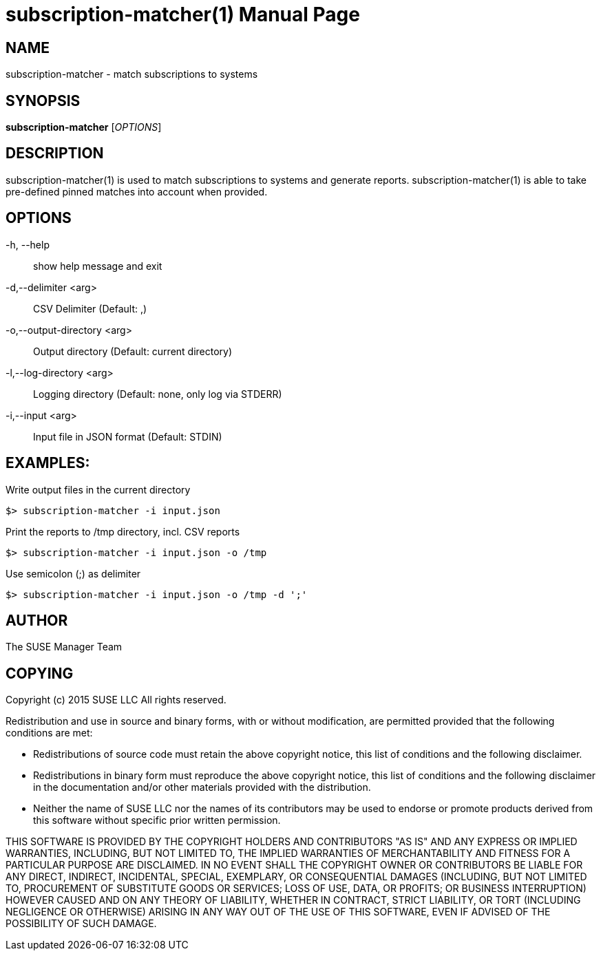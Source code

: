 subscription-matcher(1)
=======================
:doctype: manpage

NAME
----
subscription-matcher - match subscriptions to systems

SYNOPSIS
--------
*subscription-matcher* ['OPTIONS']

DESCRIPTION
-----------
subscription-matcher(1) is used to match subscriptions to systems
and generate reports. subscription-matcher(1) is able to take pre-defined
pinned matches into account when provided.

OPTIONS
-------

-h, --help::
show help message and exit

-d,--delimiter <arg>::
CSV Delimiter (Default: ,)

-o,--output-directory <arg>::
Output directory (Default: current directory)

-l,--log-directory <arg>::
Logging directory (Default: none, only log via STDERR)

-i,--input <arg>::
Input file in JSON format (Default: STDIN)

EXAMPLES:
---------

Write output files in the current directory

  $> subscription-matcher -i input.json

Print the reports to /tmp directory, incl. CSV reports

  $> subscription-matcher -i input.json -o /tmp

Use semicolon (;) as delimiter

  $> subscription-matcher -i input.json -o /tmp -d ';'

AUTHOR
------
The SUSE Manager Team

COPYING
-------
Copyright (c) 2015 SUSE LLC
All rights reserved.

Redistribution and use in source and binary forms, with or without
modification, are permitted provided that the following conditions are
met:

   * Redistributions of source code must retain the above copyright
notice, this list of conditions and the following disclaimer.
   * Redistributions in binary form must reproduce the above
copyright notice, this list of conditions and the following disclaimer
in the documentation and/or other materials provided with the
distribution.
   * Neither the name of SUSE LLC nor the names of its
contributors may be used to endorse or promote products derived from
this software without specific prior written permission.

THIS SOFTWARE IS PROVIDED BY THE COPYRIGHT HOLDERS AND CONTRIBUTORS
"AS IS" AND ANY EXPRESS OR IMPLIED WARRANTIES, INCLUDING, BUT NOT
LIMITED TO, THE IMPLIED WARRANTIES OF MERCHANTABILITY AND FITNESS FOR
A PARTICULAR PURPOSE ARE DISCLAIMED. IN NO EVENT SHALL THE COPYRIGHT
OWNER OR CONTRIBUTORS BE LIABLE FOR ANY DIRECT, INDIRECT, INCIDENTAL,
SPECIAL, EXEMPLARY, OR CONSEQUENTIAL DAMAGES (INCLUDING, BUT NOT
LIMITED TO, PROCUREMENT OF SUBSTITUTE GOODS OR SERVICES; LOSS OF USE,
DATA, OR PROFITS; OR BUSINESS INTERRUPTION) HOWEVER CAUSED AND ON ANY
THEORY OF LIABILITY, WHETHER IN CONTRACT, STRICT LIABILITY, OR TORT
(INCLUDING NEGLIGENCE OR OTHERWISE) ARISING IN ANY WAY OUT OF THE USE
OF THIS SOFTWARE, EVEN IF ADVISED OF THE POSSIBILITY OF SUCH DAMAGE.

